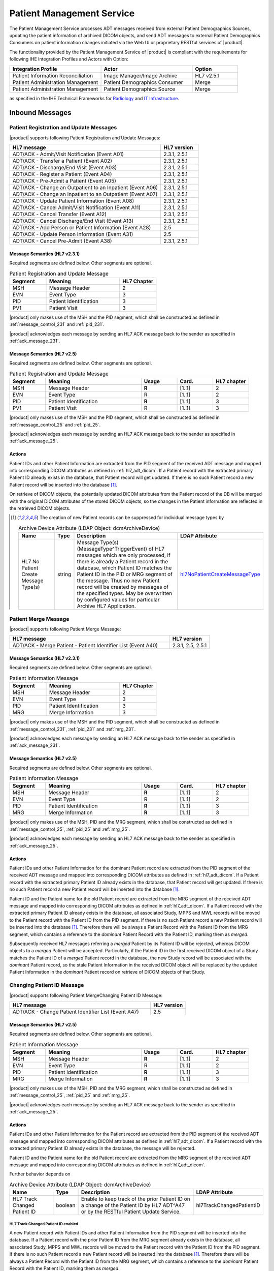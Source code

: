 Patient Management Service
==========================

The Patient Management Service processes ADT messages received from external Patient Demographics Sources, updating the
patient information of archived DICOM objects, and send ADT messages to external Patient Demographics Consumers on
patient information changes initiated via the Web UI or proprietary RESTful services of |product|.

The functionality provided by the Patient Management Service of |product| is compliant with the requirements for
following IHE Integration Profiles and Actors with Option:

.. csv-table::
   :header: "Integration Profile", "Actor", "Option"
   :widths: 40, 40, 20

   "Patient Information Reconciliation", "Image Manager/Image Archive", "HL7 v2.5.1"
   "Patient Administration Management", "Patient Demographics Consumer", "Merge"
   "Patient Administration Management", "Patient Demographics Source", "Merge"

as specified in the IHE Technical Frameworks for `Radiology <http://ihe.net/Technical_Frameworks/#radiology>`_
and `IT Infrastructure <http://ihe.net/Technical_Frameworks/#IT>`_.

.. _adt_inbound:

Inbound Messages
----------------

.. _adt_in_update:

Patient Registration and Update Messages
^^^^^^^^^^^^^^^^^^^^^^^^^^^^^^^^^^^^^^^^

|product| supports following Patient Registration and Update Messages:

.. csv-table::
   :header: "HL7 message", "HL7 version"
   :widths: 80, 20

   "ADT/ACK - Admit/Visit Notification (Event A01)", "2.3.1, 2.5.1"
   "ADT/ACK - Transfer a Patient (Event A02)", "2.3.1, 2.5.1"
   "ADT/ACK - Discharge/End Visit (Event A03)", "2.3.1, 2.5.1"
   "ADT/ACK - Register a Patient (Event A04)", "2.3.1, 2.5.1"
   "ADT/ACK - Pre-Admit a Patient (Event A05)", "2.3.1, 2.5.1"
   "ADT/ACK - Change an Outpatient to an Inpatient (Event A06)", "2.3.1, 2.5.1"
   "ADT/ACK - Change an Inpatient to an Outpatient (Event A07)", "2.3.1, 2.5.1"
   "ADT/ACK - Update Patient Information (Event A08)", "2.3.1, 2.5.1"
   "ADT/ACK - Cancel Admit/Visit Notification (Event A11)", "2.3.1, 2.5.1"
   "ADT/ACK - Cancel Transfer (Event A12)", "2.3.1, 2.5.1"
   "ADT/ACK - Cancel Discharge/End Visit  (Event A13)", "2.3.1, 2.5.1"
   "ADT/ACK - Add Person or Patient Information (Event A28)", "2.5"
   "ADT/ACK - Update Person Information (Event A31)", "2.5"
   "ADT/ACK - Cancel Pre-Admit (Event A38)", "2.3.1, 2.5.1"

Message Semantics (HL7 v2.3.1)
""""""""""""""""""""""""""""""

Required segments are defined below. Other segments are optional.

.. csv-table:: Patient Registration and Update Message
   :header: Segment,Meaning,HL7 Chapter
   :widths: 25, 50, 25

   MSH,Message Header,2
   EVN,Event Type,3
   PID,Patient Identification,3
   PV1,Patient Visit,3

|product| only makes use of the MSH and the PID segment, which shall be constructed as defined in
:ref:`message_control_231` and :ref:`pid_231`.

|product| acknowledges each message by sending an HL7 ACK message back to the sender as specified in
:ref:`ack_message_231`.

Message Semantics (HL7 v2.5)
""""""""""""""""""""""""""""

Required segments are defined below. Other segments are optional.

.. csv-table:: Patient Registration and Update Message
   :header: Segment,Meaning,Usage,Card.,HL7 chapter
   :widths: 15,40,15,15,15

   MSH,Message Header,**R**,[1..1],2
   EVN,Event Type,R,[1..1],2
   PID,Patient Identification,**R**,[1..1],3
   PV1,Patient Visit,R,[1..1],3

|product| only makes use of the MSH and the PID segment, which shall be constructed as defined in
:ref:`message_control_25` and :ref:`pid_25`.

|product| acknowledges each message by sending an HL7 ACK message back to the sender as specified in
:ref:`ack_message_25`.

Actions
"""""""

Patient IDs and other Patient Information are extracted from the PID segment of the received ADT message and mapped
into corresponding DICOM attributes as defined in :ref:`hl7_adt_dicom`. If a Patient record with the extracted primary
Patient ID already exists in the database, that Patient record will get updated. If there is no such Patient record a
new Patient record will be inserted into the database [#hl7NoPatientCreateMessageType]_.

On retrieve of DICOM objects, the potentially updated DICOM attributes from the Patient record of the DB will be
merged with the original DICOM attributes of the stored DICOM objects, so the changes in the Patient information are
reflected in the retrieved DICOM objects.

.. [#hl7NoPatientCreateMessageType] The creation of new Patient records can be suppressed for individual message types by

   .. tabularcolumns:: |p{4cm}|l|p{8cm}|l|
   .. csv-table:: Archive Device Attribute (LDAP Object: dcmArchiveDevice)
      :header: Name, Type, Description, LDAP Attribute
      :widths: 20, 7, 60, 13

      "HL7 No Patient Create Message Type(s)",string,"Message Type(s) (MessageType^TriggerEvent) of HL7 messages which are only processed, if there is already a Patient record in the database, which Patient ID matches the Patient ID in the PID or MRG segment of the message. Thus no new Patient record will be created by messages of the specified types. May be overwritten by configured values for particular Archive HL7 Application.","hl7NoPatientCreateMessageType_"

.. _adt_in_merge:

Patient Merge Message
^^^^^^^^^^^^^^^^^^^^^

|product| supports following Patient Merge Message:

.. csv-table::
   :name: adt_a40
   :header: "HL7 message", "HL7 version"
   :widths: 80, 20

   "ADT/ACK - Merge Patient - Patient Identifier List (Event A40)", "2.3.1, 2.5, 2.5.1"

Message Semantics (HL7 v2.3.1)
""""""""""""""""""""""""""""""

Required segments are defined below. Other segments are optional.

.. csv-table:: Patient Information Message
   :header: Segment,Meaning,HL7 Chapter
   :widths: 25, 50, 25

   MSH,Message Header,2
   EVN,Event Type,3
   PID,Patient Identification,3
   MRG,Merge Information,3

|product| only makes use of the MSH and the PID segment, which shall be constructed as defined in
:ref:`message_control_231`, :ref:`pid_231` and :ref:`mrg_231`.

|product| acknowledges each message by sending an HL7 ACK message back to the sender as specified in
:ref:`ack_message_231`.

Message Semantics (HL7 v2.5)
""""""""""""""""""""""""""""

Required segments are defined below. Other segments are optional.

.. csv-table:: Patient Information Message
   :header: Segment,Meaning,Usage,Card.,HL7 chapter
   :widths: 15,40,15,15,15

   MSH,Message Header,**R**,[1..1],2
   EVN,Event Type,R,[1..1],2
   PID,Patient Identification,**R**,[1..1],3
   MRG,Merge Information,**R**,[1..1],3

|product| only makes use of the MSH, PID and the MRG segment, which shall be constructed as defined in
:ref:`message_control_25`, :ref:`pid_25` and :ref:`mrg_25`.

|product| acknowledges each message by sending an HL7 ACK message back to the sender as specified in
:ref:`ack_message_25`.

Actions
"""""""

Patient IDs and other Patient Information for the dominant Patient record are extracted from the PID segment of the
received ADT message and mapped into corresponding DICOM attributes as defined in :ref:`hl7_adt_dicom`. If a Patient
record with the extracted primary Patient ID already exists in the database, that Patient record will get updated.
If there is no such Patient record a new Patient record will be inserted into the database [#hl7NoPatientCreateMessageType]_.

Patient ID and the Patient name for the old Patient record are extracted from the MRG segment of the received ADT
message and mapped into corresponding DICOM attributes as defined in :ref:`hl7_adt_dicom`. If a Patient record with the
extracted primary Patient ID already exists in the database, all associated Study, MPPS and MWL records
will be moved to the Patient record with the Patient ID from the PID segment. If there is no such Patient record a
new Patient record will be inserted into the database [#hl7NoPatientCreateMessageType]_. Therefore there will be always
a Patient Record with the Patient ID from the MRG segment, which contains a reference to the *dominant* Patient Record
with the Patient ID, marking them as *merged*.

Subsequently received HL7 messages referring a *merged* Patient by its Patient ID will be rejected, whereas DICOM
objects to a *merged* Patient will be accepted. Particularly, if the Patient ID in the first received DICOM object of
a Study matches the Patient ID of a *merged* Patient record in the database, the new Study record will be associated
with the *dominant* Patient record, so the stale Patient Information in the received DICOM object will be replaced by
the updated Patient Information in the *dominant* Patient record on retrieve of DICOM objects of that Study.

.. _adt_in_change_pid:

Changing Patient ID Message
^^^^^^^^^^^^^^^^^^^^^^^^^^^

|product| supports following Patient MergeChanging Patient ID Message:

.. csv-table::
   :header: "HL7 message", "HL7 version"
   :widths: 80, 20

   "ADT/ACK - Change Patient Identifier List (Event A47)", "2.5"

Message Semantics (HL7 v2.5)
""""""""""""""""""""""""""""

Required segments are defined below. Other segments are optional.

.. csv-table:: Patient Information Message
   :header: Segment,Meaning,Usage,Card.,HL7 chapter
   :widths: 15,40,15,15,15

      MSH,Message Header,**R**,[1..1],2
      EVN,Event Type,R,[1..1],2
      PID,Patient Identification,**R**,[1..1],3
      MRG,Merge Information,**R**,[1..1],3

|product| only makes use of the MSH, PID and the MRG segment, which shall be constructed as defined in
:ref:`message_control_25`, :ref:`pid_25` and :ref:`mrg_25`.

|product| acknowledges each message by sending an HL7 ACK message back to the sender as specified in
:ref:`ack_message_25`.

Actions
"""""""

Patient IDs and other Patient Information for the Patient record are extracted from the PID segment of the
received ADT message and mapped into corresponding DICOM attributes as defined in :ref:`hl7_adt_dicom`. If a Patient
record with the extracted primary Patient ID already exists in the database, the message will be rejected.

Patient ID and the Patient name for the old Patient record are extracted from the MRG segment of the received ADT
message and mapped into corresponding DICOM attributes as defined in :ref:`hl7_adt_dicom`.

Further behavior depends on

.. tabularcolumns:: |p{4cm}|l|p{8cm}|l|
.. csv-table:: Archive Device Attribute (LDAP Object: dcmArchiveDevice)
   :header: Name, Type, Description, LDAP Attribute
   :widths: 20, 7, 60, 13

   "HL7 Track Changed Patient ID",boolean,"Enable to keep track of the prior Patient ID on a change of the Patient ID by HL7 ADT^A47 or by the RESTful Patient Update Service.","hl7TrackChangedPatientID"

HL7 Track Changed Patient ID enabled
''''''''''''''''''''''''''''''''''''

A new Patient record with Patient IDs and other Patient Information from the PID segment will be inserted into the
database. If a Patient record with the prior Patient ID from the MRG segment already exists in the database, all
associated Study, MPPS and MWL records will be moved to the Patient record with the Patient ID from the PID segment. If
there is no such Patient record a new Patient record will be inserted into the database [#hl7NoPatientCreateMessageType]_.
Therefore there will be always a Patient Record with the Patient ID from the MRG segment, which contains a reference to
the *dominant* Patient Record with the Patient ID, marking them as *merged*.

Subsequently received HL7 messages referring a *merged* Patient by its Patient ID will be rejected, whereas DICOM
objects to a *merged* Patient will be accepted. Particularly, if the Patient ID in the first received DICOM object of
a Study matches the Patient ID of a *merged* Patient record in the database, the new Study record will be associated
with the *dominant* Patient record, so the stale Patient Information in the received DICOM object will be replaced by
the updated Patient Information in the *dominant* Patient record on retrieve of DICOM objects of that Study.

HL7 Track Changed Patient ID disabled
'''''''''''''''''''''''''''''''''''''

If a Patient record with the previous Patient ID from the MRG segment already exists in the database, it will be updated
with the Patient IDs and other Patient Information from the PID segment. If there is no such Patient record a new Patient
record with the Patient IDs and other Patient Information from the PID segment will be inserted into the database
[#hl7NoPatientCreateMessageType]_.

Consequently, subsequently received HL7 messages with the previous Patient ID will be accepted, causing the insert of a new
Patient record in the database with the previous Patient ID. Also the receive of DICOM objects with the previous
Patient ID will then cause the insert of a new Patient record, associated with the new received Study.

.. _adt_outbound:

Outbound Messages
-----------------

|product| provide RESTful services for Patient Management, which are also used by its UI. |product| may be configured
to send ADT messages to external Patient Demographics Consumers to synchronize them with the changes of the
Patient Information performed by the RESTful services.

.. csv-table:: Emitted ADT messages
   :header: "HL7 message", "HL7 version"
   :widths: 80, 20

   "ADT/ACK - Add Person or Patient Information (Event A28)", "2.5"
   "ADT/ACK - Update Person Information (Event A31)", "2.5"
   "ADT/ACK - Merge Patient - Patient Identifier List (Event A40)", "2.5"
   "ADT/ACK - Change Patient Identifier List (Event A47)", "2.5"

.. _adt_in_seg:

Input Segment Description
-------------------------

.. _pid_231:

PID - Patient Identification segment (HL7 v2.3.1)
^^^^^^^^^^^^^^^^^^^^^^^^^^^^^^^^^^^^^^^^^^^^^^^^^

:numref:`tab_pid_231` identifies required and optional fields of the PID segment.

OPT value in **bold** indicates that the field is used by |product|.

.. csv-table:: PID segment
   :name: tab_pid_231
   :header: SEQ,LEN,DT,OPT,TBL#,ITEM #,Element Name
   :widths: 8, 8, 8, 8, 8, 12, 48

   1,4,SI,O,,00104,SetID -Patient ID
   2,20,CX,**O**,,00105,Patient ID
   3,20,CX,**R**,,00106,Patient Identifier List
   4,20,CX,**O**,,00107,Alternate Patient ID
   5,48,XPN,**R**,,00108,Patient Name
   6,48,XPN,**O**,,00109,Mother’s Maiden Name
   7,26,TS,**R2**,,00110,Date/Time of Birth
   8,1,IS,**R**,0001,00111,Sex
   9,48,XPN,**O**,,00112,Patient Alias
   10,80,CE,R2,0005,00113,Race
   11,1,06,XAD,R2,00114,Patient Address
   12,4,IS,O,,00115,County Code
   13,40,XTN,O,,00116,Phone Number - Home
   14,40,XTN,O,,00117,Phone Number - Business
   15,60,CE,O,0296,00118,Primary Language
   16,1,IS,O,0002,00119,Marital Status
   17,80,CE,O,0006,00120,Religion
   18,20,CX,C,,00121,Patient Account Number
   19,16,ST,O,,00122,SSN Number – Patient
   20,25,DLN,O,,00123,Driver's License Number - Patient
   21,20,CX,O,,00124,Mother's Identifier
   22,80,CE,O,0189,00125,Ethnic Group
   23,60,ST,O,,00126,Birth Place
   24,1,ID,O,0136,00127,Multiple Birth Indicator
   25,2,NM,O,,00128,Birth Order
   26,80,CE,O,0171,00129,Citizenship
   27,60,CE,O,0172,00130,Veterans Military Status
   28,80,CE,O,,00739,Nationality
   29,26,TS,O,,00740,Patient Death Date and Time
   30,1,ID,O,0136,00741,Patient Death Indicator

Patient IDs included in the PID-3 field shall include Assigning Authority (Component 4). The first subcomponent
(namespace ID) of Assigning Authority shall be populated. If the second and third subcomponents (universal ID and
universal ID type) are also populated, they shall reference the same entity as is referenced in the first subcomponent.

This field may be populated with various identifiers assigned to the patient by various assigning authorities.

.. _pid_25:

PID - Patient Identification segment (HL7 v2.5)
^^^^^^^^^^^^^^^^^^^^^^^^^^^^^^^^^^^^^^^^^^^^^^^

:numref:`tab_pid_25` identifies required and optional fields of the PID segment

Usage value in **bold** indicates that the field is used by |product|.

.. csv-table:: PID - Patient Identification segment
   :name: tab_pid_25
   :header: SEQ,LEN,DT,Usage,Card.,TBL#,ITEM #,Element Name
   :widths: 8, 8, 8, 8, 8, 8, 12, 40

   1,4,SI,O,[0..1],,00104,Set ID - PID
   2,20,CX,**O**,[0..0],,00105,Patient ID
   3,250,CX,**R**,[1..*],,00106,Patient Identifier List
   4,20,CX,**O**,[0..0],,00107,Alternate Patient ID - PID
   5,250,XPN,**R**,[1..*],,00108,Patient Name
   6,250,XPN,**O**,[0..1],,00109,Mother’s Maiden Name
   7,26,TS,**CE**,[0..1],,00110,Date/Time of Birth
   8,1,IS,**CE**,[1..1],0001,00111,Administrative Sex
   9,250,XPN,**O**,[0..1],,00112,Patient Alias
   10,250,CE,O,[0..1],0005,00113,Race
   11,250,XAD,CE,[0..*],,00114,Patient Address
   12,4,IS,X,[0..1],0289,00115,County Code
   13,250,XTN,O,[0..*],,00116,Phone Number - Home
   14,250,XTN,O,[0..*],,00117,Phone Number - Business
   15,250,CE,O,[0..1],0296,00118,Primary Language
   16,250,CE,O,[0..1],0002,00119,Marital Status
   17,250,CE,O,[0..1],0006,00120,Religion
   18,250,CX,C,[0..1],,00121,Patient Account Number
   19,16,ST,X,[0..1],,00122,SSN Number - Patient
   20,25,DLN,X,[0..1],,00123,Driver's License Number - Patient
   21,250,CX,O,[0..*],,00124,Mother's Identifier
   22,250,CE,O,[0..1],0189,00125,Ethnic Group
   23,250,ST,O,[0..1],,00126,Birth Place
   24,1,ID,O,[0..1],0136,00127,Multiple Birth Indicator
   25,2,NM,O,[0..1],,00128,Birth Order
   26,250,CE,O,[0..1],0171,00129,Citizenship
   27,250,CE,O,[0..1],0172,00130,Veterans Military Status
   28,250,CE,X,[0..0],0212,00739,Nationality
   29,26,TS,CE,[0..1],,00740,Patient Death Date and Time
   30,1,ID,C,[0..1],0136,00741,Patient Death Indicator
   31,1,ID,CE,[0..1],0136,01535,Identity Unknown Indicator
   32,20,IS,CE,[0..*],0445,01536,Identity Reliability Code
   33,26,TS,CE,[0..1],,01537,Last Update Date/Time
   34,241,HD,O,[0..1],,01538,Last Update Facility
   35,250,CE,**CE**,[0..1],0446,01539,Species Code
   36,250,CE,**C**,[0..1],0447,01540,Breed Code
   37,80,ST,O,[0..1],,01541,Strain
   38,250,CE,O,[0..2],,01542,Production Class Code
   39,250,CWE,O,[0..*],,01840,Tribal Citizenship

Patient IDs included in the PID-3 field shall include Assigning Authority (Component 4). The first subcomponent
(namespace ID) of Assigning Authority shall be populated. If the second and third subcomponents (universal ID and
universal ID type) are also populated, they shall reference the same entity as is referenced in the first subcomponent.

This field may be populated with various identifiers assigned to the patient by various assigning authorities.

.. _mrg_231:

MRG - Merge segment (HL7 v2.3.1)
^^^^^^^^^^^^^^^^^^^^^^^^^^^^^^^^

:numref:`tab_mrg_231` identifies required and optional fields of the MRG segment:

OPT value in **bold** indicates that the field is used by |product|.

.. csv-table:: MRG - Merge segment
   :name: tab_mrg_231
   :header: SEQ,LEN,DT,OPT,TBL#,ITEM #,Element Name
   :widths: 8, 8, 8, 8, 8, 12, 48

   1,20,CX,**R**,,00211,Prior Patient Identifier List
   2,20,CX,O,,00212,Prior Alternate Patient ID
   3,20,CX,O,,00213,Prior Patient Account Number
   4,20,CX,R2,,00214,Prior Patient ID
   5,20,CX,O,,01279,Prior Visit Number
   6,20,CX,O,,01280,Prior Alternate Visit ID
   7,48,XPN,**R2**,,01281,Prior Patient Name

.. _mrg_25:

MRG - Merge segment (HL7 v2.5)
^^^^^^^^^^^^^^^^^^^^^^^^^^^^^^^^

:numref:`tab_mrg_25` identifies required and optional fields of the MRG segment:

Usage value in **bold** indicates that the field is used by |product|.

.. csv-table:: MRG - Merge segment
   :name: tab_mrg_25
   :header: SEQ,LEN,DT,Usage,Card.,TBL#,ITEM #,Element Name
   :widths: 8, 8, 8, 8, 8, 8, 12, 40

   1,250,CX,**R**,[1..*],,00211,Prior Patient Identifier List
   2,250,CX,X,[0..0],,00212,Prior Alternate Patient ID
   3,250,CX,O,[0..1],,00213,Prior Patient Account Number
   4,250,CX,X,,[0..0],00214,Prior Patient ID
   5,250,CX,X,[0..0],,01279,Prior Visit Number
   6,250,CX,X,[0..0],,01280,Prior Alternate Visit ID
   7,250,XPN,**O**,[0..*],,01281,Prior Patient Name

.. _adt_out_seg:

Output Segment Description
--------------------------

<TODO>

.. _hl7_adt_dicom:

HL7 ADT mapping to DICOM Patient Attributes
-------------------------------------------

Mappings between HL7 and DICOM are illustrated in the following manner:

- Element Name (HL7 item_number.component.sub-component #/ DICOM (group, element))
- The component / sub-component value is not listed if the HL7 element does not contain multiple components / sub-components.

.. csv-table:: HL7 ADT mapping of PID segment to DICOM Patient Attributes
   :header: DICOM Attribute, DICOM Tag, HL7 Field, HL7 Item #, HL7 Segment, Note
   :widths: 20, 12, 20, 12, 12, 26

   **SOP Common**,,,,,
   Specific Character Set, "(0008,0005)", Character Set, 00692, MSH:18, :numref:`tab_hl7_dicom_charset`
   **Patient Identification**,,,,,
   Patient's Name, "(0010,0010)", Patient  Name, 00108, PID:5,
   Patient ID, "(0010,0020)", Patient Identifier List, 00106.1, PID:3.1,
   Issuer of Patient ID, "(0010,0021)", Patient Identifier List, 00106.4.1, PID:3.4.1,
   Issuer of Patient ID Qualifiers Sequence, "(0010,0024)",,,,
   >Universal Entity ID, "(0040,0032)", Patient Identifier List, 00106.4.2, PID:3.4.2,
   >Universal Entity ID Type, "(0040,0033)", Patient Identifier List, 00106.4.3, PID:3.4.3,
   Other Patient IDs Sequence, "(0010,1002)",,,,
   >Item,,,,, if PID:2 not empty
   >Patient ID, "(0010,0020)", Patient ID, 00105.1, PID:2.1,
   >Issuer of Patient ID, "(0010,0021)", Patient ID, 00105.4.1, PID:2.4.1, "set to ``CHIP``, if PID:2.4.1 empty"
   >Issuer of Patient ID Qualifiers Sequence, "(0010,0024)",,,,
   >>Universal Entity ID, "(0040,0032)", Patient Identifier List, 00105.4.2, PID:2.4.2,
   >>Universal Entity ID Type, "(0040,0033)", Patient Identifier List, 00105.4.3, PID:2.4.3,
   >Type of Patient ID, "(0010,0022)",,,, set to ``RFID``
   >Item,,,,, if PID:4 not empty
   >Patient ID, "(0010,0020)", Alternate Patient ID - PID, 00107.1, PID:4.1,
   >Issuer of Patient ID, "(0010,0021)", Alternate Patient ID - PID, 00107.4.1, PID:4.4.1, "set to ``TATTOO``, if PID:4.4.1 empty"
   >Type of Patient ID, "(0010,0022)",,,, set to ``BARCODE``
   >Issuer of Patient ID Qualifiers Sequence, "(0010,0024)",,,,
   >>Universal Entity ID, "(0040,0032)", Patient Identifier List, 00107.4.2, PID:4.4.2,
   >>Universal Entity ID Type, "(0040,0033)", Patient Identifier List, 00107.4.3, PID:4.4.3,
   Patient's Mother's Birth Name, "(0010,1060)", Mother’s Maiden Name, 00109, PID:6,
   **Patient Demographic**,,,,,
   Patient's Birth Date, "(0010,0030)", Date/Time of Birth, 00110, PID:7,
   Patient's Sex, "(0010,0040)", Administrative Sex, 00111.1, PID:8.1,
   Responsible Person, "(0010,2297)", Patient Alias, 00112, PID:9,
   Responsible Person Role, "(0010,2298)",,, "set to ``OWNER``, if PID:9 is not empty"
   Patient Species Description, "(0010,2201)", Species Code, 01539.2, PID:35.2,
   Patient Species Code Sequence, "(0010,2202)",,,,
   >Code Value, "(0008,0100)", Species Code, 01539.1, PID:35.1,
   >Coding Scheme Designator, "(0008,0102)", Species Code, 01539.3, PID:35.3,
   >Code Meaning, "(0008,0104)", Species Code, 01539.2, PID:35.2,
   Patient Breed Description, "(0010,2292)", Breed Code, 01540.2, PID:36.2,
   Patient Breed Code Sequence, "(0010,2293)",,,,
   >Code Value, "(0008,0100)", Breed Code, 01540.1, PID:36.1,
   >Coding Scheme Designator, "(0008,0102)", Breed Code, 01540.3, PID:36.3,
   >Code Meaning, "(0008,0104)", Breed Code, 01540.2, PID:36.2,
   **Patient Medical**,,,,,
   Patient's Sex Neutered, "(0010,2203)", Administrative Sex, 00111.2, PID:8.2, "`Y`⇒`ALTERED`, `N`⇒`UNALTERED`"

.. csv-table:: HL7 ADT mapping of MRG segment to DICOM Patient Attributes
   :header: DICOM Attribute, DICOM Tag, HL7 Field, HL7 Item #, HL7 Segment, Note
   :widths: 20, 12, 20, 12, 12, 26

   **SOP Common**,,,,,
   Specific Character Set, "(0008,0005)", Character Set, 00692, MSH:18, :numref:`tab_hl7_dicom_charset`
   ***Patient Identification**,,,,,
   Patient's Name, "(0010,0010)", Prior Patient  Name, 01281, MRG:7,
   Patient ID, "(0010,0020)", Prior Patient Identifier List, 00211.1, MRG:1.1,
   Issuer of Patient ID, "(0010,0021)", Prior Patient Identifier List, 00211.1.1, MRG:1.1.1,
   Issuer of Patient ID Qualifiers Sequence, "(0010,0024)",,,,
   >Universal Entity ID, "(0040,0032)", Prior Patient Identifier List, 00211.1.2, MRG:1.1.2,
   >Universal Entity ID Type, "(0040,0033)", Prior Patient Identifier List, 00211.1.3, MRG:1.1.3,
